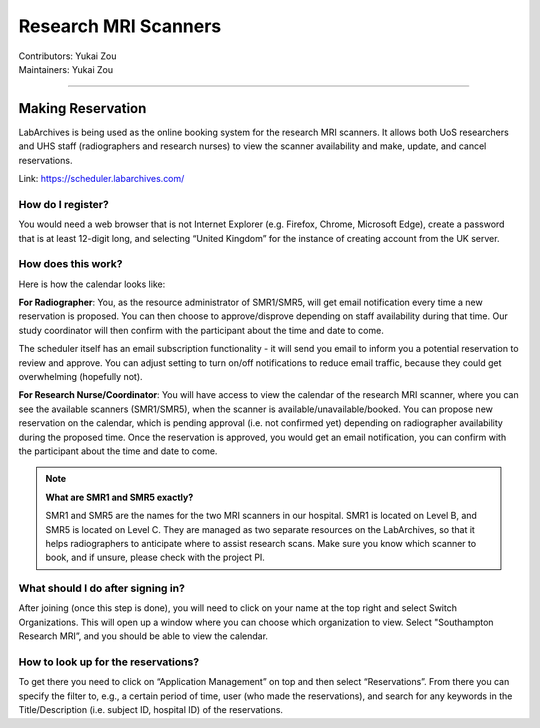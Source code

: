 .. _mri-scanner:

=====================
Research MRI Scanners
=====================
| Contributors: Yukai Zou
| Maintainers: Yukai Zou

--------------

Making Reservation
------------------

LabArchives is being used as the online booking system for the research MRI scanners. It allows both UoS researchers and UHS staff (radiographers and research nurses) to view the scanner availability and make, update, and cancel reservations.

Link: https://scheduler.labarchives.com/

How do I register?
==================

You would need a web browser that is not Internet Explorer (e.g. Firefox, Chrome, Microsoft Edge), create a password that is at least 12-digit long, and selecting “United Kingdom” for the instance of creating account from the UK server.

How does this work?
===================

Here is how the calendar looks like:

.. image:: docs/images/labarchives-layout-2022.png
   :width: 600

**For Radiographer**: You, as the resource administrator of SMR1/SMR5, will get email notification every time a new reservation is proposed. You can then choose to approve/disprove depending on staff availability during that time. Our study coordinator will then confirm with the participant about the time and date to come.

The scheduler itself has an email subscription functionality - it will send you email to inform you a potential reservation to review and approve. You can adjust setting to turn on/off notifications to reduce email traffic, because they could get overwhelming (hopefully not).

**For Research Nurse/Coordinator**: You will have access to view the calendar of the research MRI scanner, where you can see the available scanners (SMR1/SMR5), when the scanner is available/unavailable/booked. You can propose new reservation on the calendar, which is pending approval (i.e. not confirmed yet) depending on radiographer availability during the proposed time. Once the reservation is approved, you would get an email notification, you can confirm with the participant about the time and date to come.

.. note::
    
    **What are SMR1 and SMR5 exactly?**
    
    SMR1 and SMR5 are the names for the two MRI scanners in our hospital. SMR1 is located on Level B, and SMR5 is located on Level C. They are managed as two separate resources on the LabArchives, so that it helps radiographers to anticipate where to assist research scans. Make sure you know which scanner to book, and if unsure, please check with the project PI.

What should I do after signing in?
==================================

After joining (once this step is done), you will need to click on your name at the top right and select Switch Organizations. This will open up a window where you can choose which organization to view. Select "Southampton Research MRI”, and you should be able to view the calendar.

How to look up for the reservations?
====================================

To get there you need to click on “Application Management” on top and then select “Reservations”. From there you can specify the filter to, e.g., a certain period of time, user (who made the reservations), and search for any keywords in the Title/Description (i.e. subject ID, hospital ID) of the reservations.
